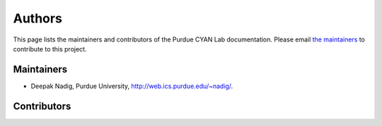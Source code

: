 #######
Authors
#######

This page lists the maintainers and contributors of the Purdue CYAN Lab documentation. Please email `the maintainers <mailto:nadig@purdue.edu>`_ to contribute to this project.

Maintainers
-----------

* Deepak Nadig, Purdue University, `http://web.ics.purdue.edu/~nadig/`_.

.. _http://web.ics.purdue.edu/~nadig/: http://web.ics.purdue.edu/~nadig/


Contributors
------------

